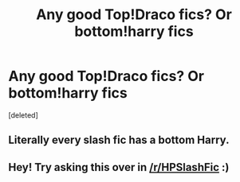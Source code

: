 #+TITLE: Any good Top!Draco fics? Or bottom!harry fics

* Any good Top!Draco fics? Or bottom!harry fics
:PROPERTIES:
:Score: 0
:DateUnix: 1526273948.0
:DateShort: 2018-May-14
:FlairText: Request
:END:
[deleted]


** Literally every slash fic has a bottom Harry.
:PROPERTIES:
:Author: Hellstrike
:Score: 1
:DateUnix: 1526365254.0
:DateShort: 2018-May-15
:END:


** Hey! Try asking this over in [[/r/HPSlashFic]] :)
:PROPERTIES:
:Author: smallbluemazda
:Score: 1
:DateUnix: 1526418935.0
:DateShort: 2018-May-16
:END:
